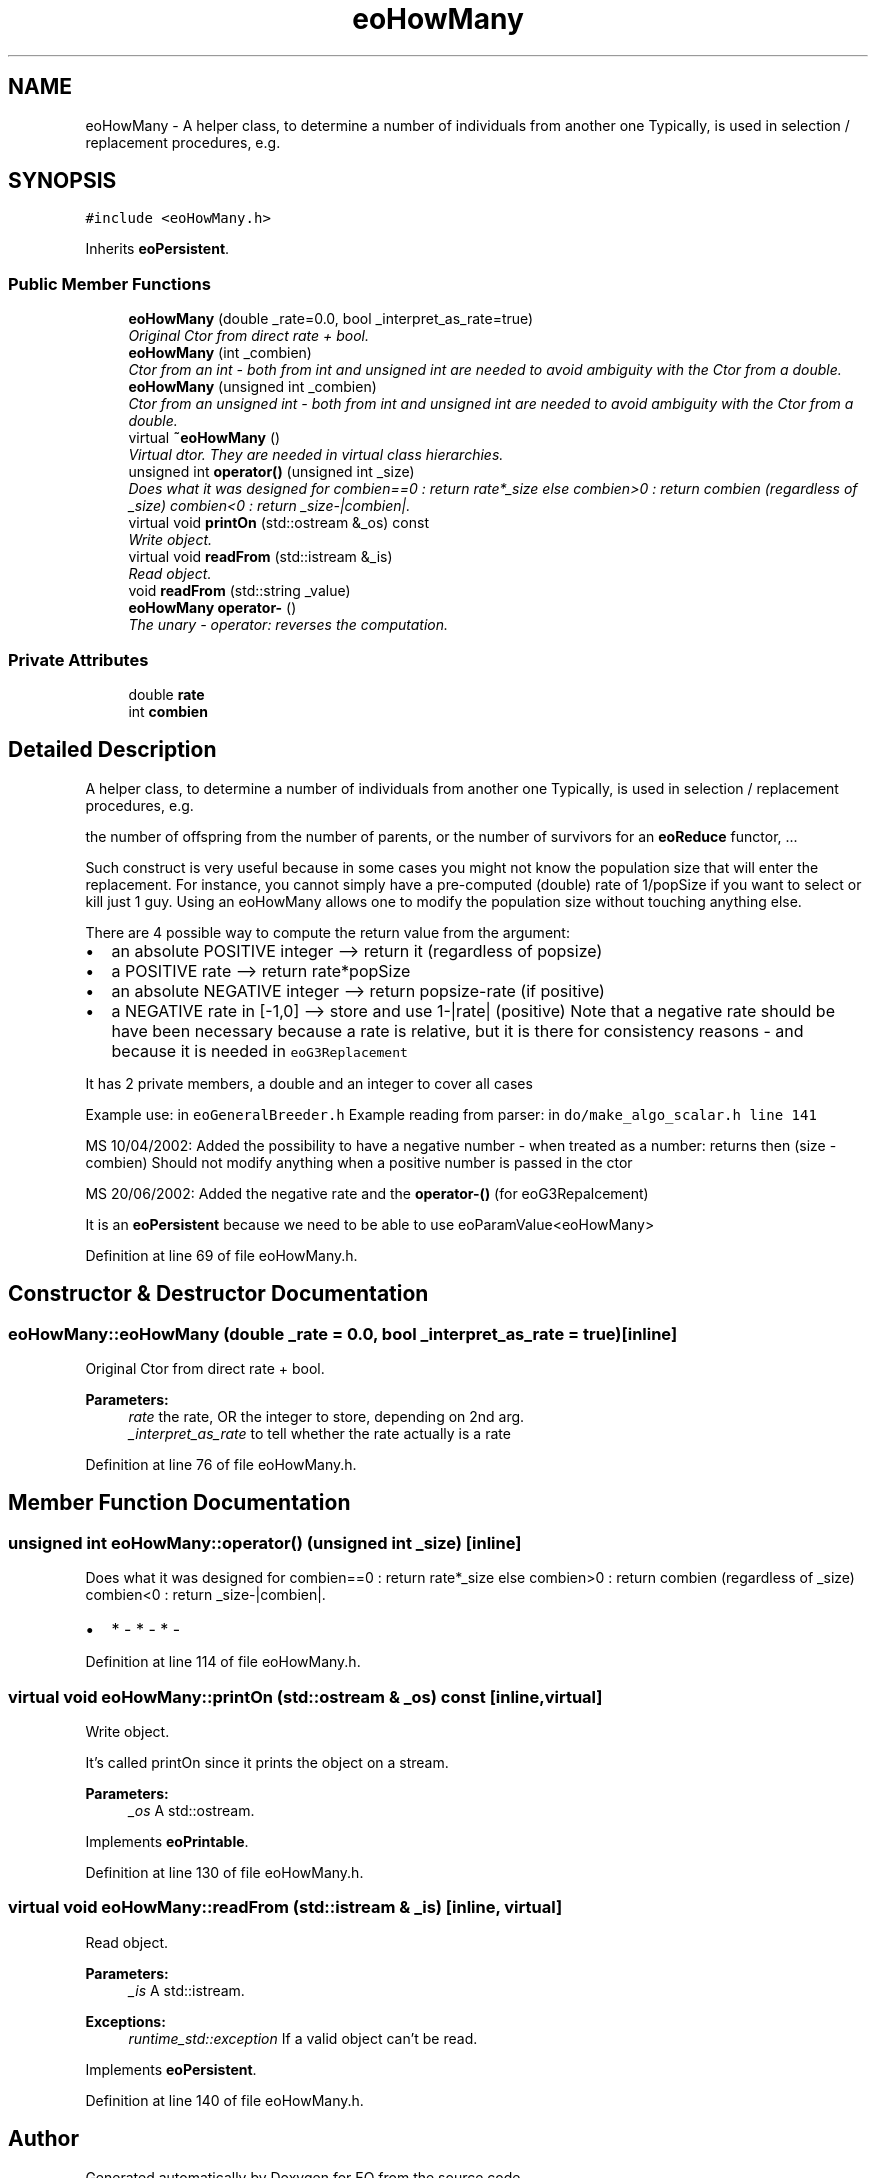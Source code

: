 .TH "eoHowMany" 3 "19 Oct 2006" "Version 0.9.4-cvs" "EO" \" -*- nroff -*-
.ad l
.nh
.SH NAME
eoHowMany \- A helper class, to determine a number of individuals from another one Typically, is used in selection / replacement procedures, e.g.  

.PP
.SH SYNOPSIS
.br
.PP
\fC#include <eoHowMany.h>\fP
.PP
Inherits \fBeoPersistent\fP.
.PP
.SS "Public Member Functions"

.in +1c
.ti -1c
.RI "\fBeoHowMany\fP (double _rate=0.0, bool _interpret_as_rate=true)"
.br
.RI "\fIOriginal Ctor from direct rate + bool. \fP"
.ti -1c
.RI "\fBeoHowMany\fP (int _combien)"
.br
.RI "\fICtor from an int - both from int and unsigned int are needed to avoid ambiguity with the Ctor from a double. \fP"
.ti -1c
.RI "\fBeoHowMany\fP (unsigned int _combien)"
.br
.RI "\fICtor from an unsigned int - both from int and unsigned int are needed to avoid ambiguity with the Ctor from a double. \fP"
.ti -1c
.RI "virtual \fB~eoHowMany\fP ()"
.br
.RI "\fIVirtual dtor. They are needed in virtual class hierarchies. \fP"
.ti -1c
.RI "unsigned int \fBoperator()\fP (unsigned int _size)"
.br
.RI "\fIDoes what it was designed for combien==0 : return rate*_size else combien>0 : return combien (regardless of _size) combien<0 : return _size-|combien|. \fP"
.ti -1c
.RI "virtual void \fBprintOn\fP (std::ostream &_os) const "
.br
.RI "\fIWrite object. \fP"
.ti -1c
.RI "virtual void \fBreadFrom\fP (std::istream &_is)"
.br
.RI "\fIRead object. \fP"
.ti -1c
.RI "void \fBreadFrom\fP (std::string _value)"
.br
.ti -1c
.RI "\fBeoHowMany\fP \fBoperator-\fP ()"
.br
.RI "\fIThe unary - operator: reverses the computation. \fP"
.in -1c
.SS "Private Attributes"

.in +1c
.ti -1c
.RI "double \fBrate\fP"
.br
.ti -1c
.RI "int \fBcombien\fP"
.br
.in -1c
.SH "Detailed Description"
.PP 
A helper class, to determine a number of individuals from another one Typically, is used in selection / replacement procedures, e.g. 

the number of offspring from the number of parents, or the number of survivors for an \fBeoReduce\fP functor, ...
.PP
Such construct is very useful because in some cases you might not know the population size that will enter the replacement. For instance, you cannot simply have a pre-computed (double) rate of 1/popSize if you want to select or kill just 1 guy. Using an eoHowMany allows one to modify the population size without touching anything else.
.PP
There are 4 possible way to compute the return value from the argument:
.IP "\(bu" 2
an absolute POSITIVE integer --> return it (regardless of popsize)
.IP "\(bu" 2
a POSITIVE rate --> return rate*popSize
.IP "\(bu" 2
an absolute NEGATIVE integer --> return popsize-rate (if positive)
.IP "\(bu" 2
a NEGATIVE rate in [-1,0] --> store and use 1-|rate| (positive) Note that a negative rate should be have been necessary because a rate is relative, but it is there for consistency reasons - and because it is needed in \fCeoG3Replacement\fP
.PP
.PP
It has 2 private members, a double and an integer to cover all cases
.PP
Example use: in \fCeoGeneralBreeder.h\fP Example reading from parser: in \fCdo/make_algo_scalar.h line 141\fP
.PP
MS 10/04/2002: Added the possibility to have a negative number - when treated as a number: returns then (size - combien) Should not modify anything when a positive number is passed in the ctor
.PP
MS 20/06/2002: Added the negative rate and the \fBoperator-()\fP (for eoG3Repalcement)
.PP
It is an \fBeoPersistent\fP because we need to be able to use eoParamValue<eoHowMany> 
.PP
Definition at line 69 of file eoHowMany.h.
.SH "Constructor & Destructor Documentation"
.PP 
.SS "eoHowMany::eoHowMany (double _rate = \fC0.0\fP, bool _interpret_as_rate = \fCtrue\fP)\fC [inline]\fP"
.PP
Original Ctor from direct rate + bool. 
.PP
\fBParameters:\fP
.RS 4
\fIrate\fP the rate, OR the integer to store, depending on 2nd arg. 
.br
\fI_interpret_as_rate\fP to tell whether the rate actually is a rate 
.RE
.PP

.PP
Definition at line 76 of file eoHowMany.h.
.SH "Member Function Documentation"
.PP 
.SS "unsigned int eoHowMany::operator() (unsigned int _size)\fC [inline]\fP"
.PP
Does what it was designed for combien==0 : return rate*_size else combien>0 : return combien (regardless of _size) combien<0 : return _size-|combien|. 
.PP
.IP "\(bu" 2
* - * - * - 
.PP

.PP
Definition at line 114 of file eoHowMany.h.
.SS "virtual void eoHowMany::printOn (std::ostream & _os) const\fC [inline, virtual]\fP"
.PP
Write object. 
.PP
It's called printOn since it prints the object on a stream. 
.PP
\fBParameters:\fP
.RS 4
\fI_os\fP A std::ostream. 
.RE
.PP

.PP
Implements \fBeoPrintable\fP.
.PP
Definition at line 130 of file eoHowMany.h.
.SS "virtual void eoHowMany::readFrom (std::istream & _is)\fC [inline, virtual]\fP"
.PP
Read object. 
.PP
\fBParameters:\fP
.RS 4
\fI_is\fP A std::istream. 
.RE
.PP
\fBExceptions:\fP
.RS 4
\fIruntime_std::exception\fP If a valid object can't be read. 
.RE
.PP

.PP
Implements \fBeoPersistent\fP.
.PP
Definition at line 140 of file eoHowMany.h.

.SH "Author"
.PP 
Generated automatically by Doxygen for EO from the source code.
